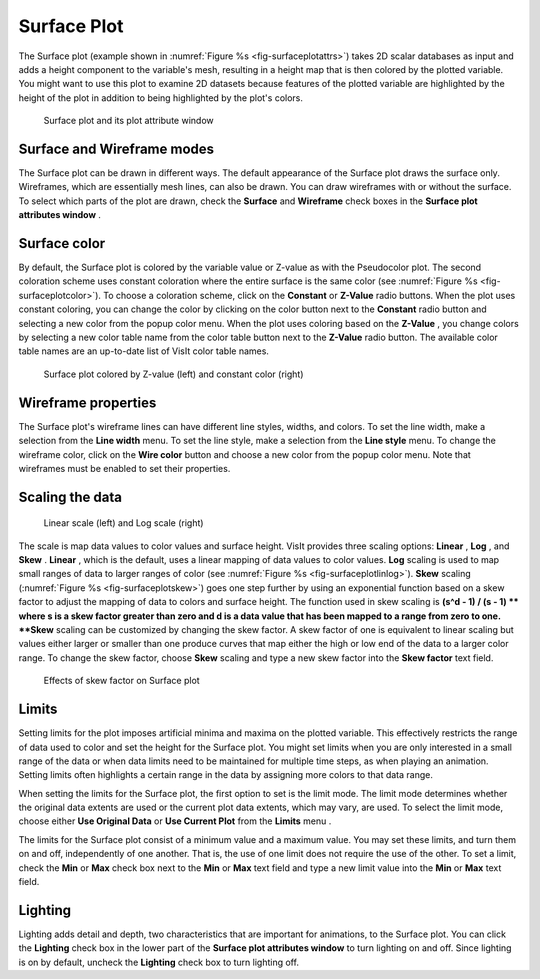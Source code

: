 Surface Plot
~~~~~~~~~~~~

The Surface plot (example shown in :numref:`Figure %s <fig-surfaceplotattrs>`) takes 2D scalar databases as input and adds a height component to the variable's mesh, resulting in a height map that is then colored by the plotted variable. You might want to use this plot to examine 2D datasets because features of the plotted variable are highlighted by the height of the plot in addition to being highlighted by the plot's colors.

.. _fig-surfaceplotattrs:

.. figure:: ../images/surfaceplotattrs.png

   Surface plot and its plot attribute window

Surface and Wireframe modes
"""""""""""""""""""""""""""

The Surface plot can be drawn in different ways. The default appearance of the Surface plot draws the surface only. Wireframes, which are essentially mesh lines, can also be drawn. You can draw wireframes with or without the surface. To select which parts of the plot are drawn, check
the
**Surface**
and
**Wireframe**
check boxes in the
**Surface plot attributes window**
.

Surface color
"""""""""""""

By default, the Surface plot is colored by the variable value or Z-value as with the Pseudocolor plot. The second coloration scheme uses constant coloration where the entire surface is the same color (see :numref:`Figure %s <fig-surfaceplotcolor>`). To choose a coloration scheme, click on the
**Constant**
or
**Z-Value**
radio buttons. When the plot uses constant coloring, you can change the color by clicking on the color button next to the
**Constant**
radio button and selecting a new color from the popup color menu. When the plot uses coloring based on the
**Z-Value**
, you change colors by selecting a new color table name from the color table button next to the
**Z-Value**
radio button. The available color table names are an up-to-date list of VisIt color table names.

.. _fig-surfaceplotcolor:

.. figure:: ../images/surfaceplotcolor.png

   Surface plot colored by Z-value (left) and constant color (right)

Wireframe properties
""""""""""""""""""""

The Surface plot's wireframe lines can have different line styles, widths, and colors. To set the line width, make a selection from the
**Line width**
menu. To set the line style, make a selection from the
**Line style**
menu. To change the wireframe color, click on the
**Wire color**
button and choose a new color from the popup color menu. Note that wireframes must be enabled to set their properties.

Scaling the data
""""""""""""""""

.. _fig-surfaceplotlinlog:

.. figure:: ../images/surfaceplotlinlog.png

   Linear scale (left) and Log scale (right)

The scale is map data values to color values and surface height. VisIt provides three scaling options:
**Linear**
,
**Log**
, and
**Skew**
.
**Linear**
, which is the default, uses a linear mapping of data values to color values.
**Log**
scaling is used to map small ranges of data to larger ranges of color (see :numref:`Figure %s <fig-surfaceplotlinlog>`).
**Skew**
scaling (:numref:`Figure %s <fig-surfaceplotskew>`) goes one step further by using an exponential function based on a skew factor to adjust the mapping of data to colors and surface height. The function used in skew scaling is
**(s^d - 1) / (s - 1) **
where s is a skew factor greater than zero and d is a data value that has been mapped to a range from zero to one.
**Skew**
scaling can be customized by changing the skew factor. A skew factor of one is equivalent to linear scaling but values either larger or smaller than one produce curves that map either the high or low end of the data to a larger color range. To change the skew factor, choose
**Skew**
scaling and type a new skew factor into the
**Skew factor**
text field.

.. _fig-surfaceplotskew:

.. figure:: ../images/surfaceplotskew.png

   Effects of skew factor on Surface plot

Limits
""""""

Setting limits for the plot imposes artificial minima and maxima on the plotted variable. This effectively restricts the range of data used to color and set the height for the Surface plot. You might set limits when you are only interested in a small range of the data or when data limits need to be maintained for multiple time steps, as when playing an animation. Setting limits often highlights a certain range in the data by assigning more colors to that data range.

When setting the limits for the Surface plot, the first option to set is the limit mode. The limit mode determines whether the original data extents are used or the current plot data extents, which may vary, are used. To select the limit mode, choose either
**Use Original Data**
or
**Use Current Plot**
from the
**Limits**
menu
.

The limits for the Surface plot consist of a minimum value and a maximum value. You may set these limits, and turn them on and off, independently of one another. That is, the use of one limit does not require the use of the other. To set a limit, check the
**Min**
or
**Max**
check box next to the
**Min**
or
**Max**
text field and type a new limit value into the
**Min**
or
**Max**
text field.

Lighting
""""""""

Lighting adds detail and depth, two characteristics that are important for animations, to the Surface plot. You can click the
**Lighting**
check box in the lower part of the
**Surface plot attributes window**
to turn lighting on and off. Since lighting is on by default, uncheck the
**Lighting**
check box to turn lighting off.
